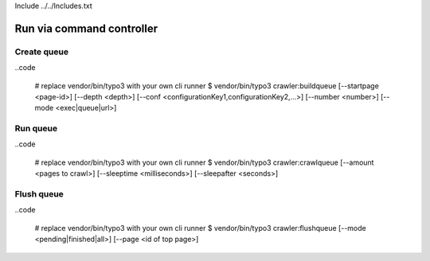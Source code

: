 Include ../../Includes.txt


Run via command controller
^^^^^^^^^^^^^^^^^^^^^^^^^^

Create queue
------------

..code

   # replace vendor/bin/typo3 with your own cli runner
   $ vendor/bin/typo3 crawler:buildqueue [--startpage <page-id>] [--depth <depth>] [--conf <configurationKey1,configurationKey2,...>] [--number <number>] [--mode <exec|queue|url>]

Run queue
---------

..code

   # replace vendor/bin/typo3 with your own cli runner
   $ vendor/bin/typo3 crawler:crawlqueue [--amount <pages to crawl>] [--sleeptime <milliseconds>] [--sleepafter <seconds>]

Flush queue
-----------

..code

   # replace vendor/bin/typo3 with your own cli runner
   $ vendor/bin/typo3 crawler:flushqueue [--mode <pending|finished|all>] [--page <id of top page>]
